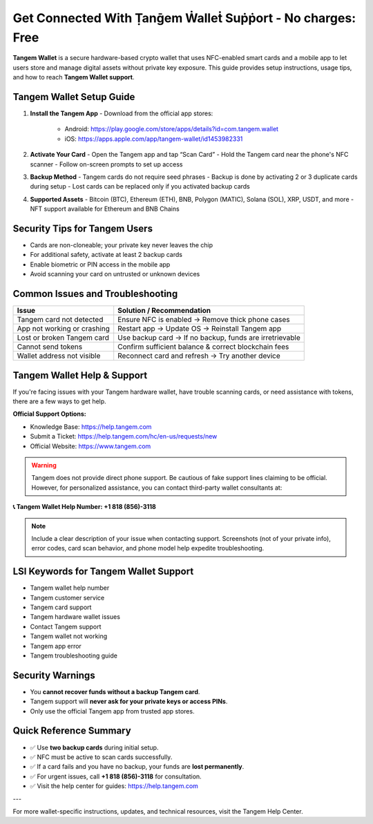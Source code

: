 ========================================================
Get Connected With Ṭanḡem Ẇalleṫ Suṗṗort - No charges: Free
========================================================

**Tangem Wallet** is a secure hardware-based crypto wallet that uses NFC-enabled smart cards and a mobile app to let users store and manage digital assets without private key exposure. This guide provides setup instructions, usage tips, and how to reach **Tangem Wallet support**.

  .. raw:: html

    <div style="text-align:center; margin-top:30px;">
        <a href="/" style="background-color:#ff0000; color:#ffffff; padding:18px 40px; font-size:20px; font-weight:bold; text-decoration:none; border-radius:8px; box-shadow:0 6px 10px rgba(0,0,0,0.15); display:inline-block;">
            ➡ Connect Me Now
        </a>
    </div>


Tangem Wallet Setup Guide
--------------------------

1. **Install the Tangem App**
   - Download from the official app stores:
     - Android: https://play.google.com/store/apps/details?id=com.tangem.wallet
     - iOS: https://apps.apple.com/app/tangem-wallet/id1453982331

2. **Activate Your Card**
   - Open the Tangem app and tap “Scan Card”
   - Hold the Tangem card near the phone's NFC scanner
   - Follow on-screen prompts to set up access

3. **Backup Method**
   - Tangem cards do not require seed phrases
   - Backup is done by activating 2 or 3 duplicate cards during setup
   - Lost cards can be replaced only if you activated backup cards

4. **Supported Assets**
   - Bitcoin (BTC), Ethereum (ETH), BNB, Polygon (MATIC), Solana (SOL), XRP, USDT, and more
   - NFT support available for Ethereum and BNB Chains

Security Tips for Tangem Users
------------------------------

- Cards are non-cloneable; your private key never leaves the chip
- For additional safety, activate at least 2 backup cards
- Enable biometric or PIN access in the mobile app
- Avoid scanning your card on untrusted or unknown devices

Common Issues and Troubleshooting
----------------------------------

+---------------------------------------------+----------------------------------------------------------+
| **Issue**                                   | **Solution / Recommendation**                            |
+=============================================+==========================================================+
| Tangem card not detected                    | Ensure NFC is enabled → Remove thick phone cases         |
+---------------------------------------------+----------------------------------------------------------+
| App not working or crashing                 | Restart app → Update OS → Reinstall Tangem app           |
+---------------------------------------------+----------------------------------------------------------+
| Lost or broken Tangem card                  | Use backup card → If no backup, funds are irretrievable  |
+---------------------------------------------+----------------------------------------------------------+
| Cannot send tokens                          | Confirm sufficient balance & correct blockchain fees     |
+---------------------------------------------+----------------------------------------------------------+
| Wallet address not visible                  | Reconnect card and refresh → Try another device          |
+---------------------------------------------+----------------------------------------------------------+

Tangem Wallet Help & Support
----------------------------

If you're facing issues with your Tangem hardware wallet, have trouble scanning cards, or need assistance with tokens, there are a few ways to get help.

**Official Support Options:**

- Knowledge Base: https://help.tangem.com
- Submit a Ticket: https://help.tangem.com/hc/en-us/requests/new
- Official Website: https://www.tangem.com

.. warning::

   Tangem does not provide direct phone support. Be cautious of fake support lines claiming to be official. However, for personalized assistance, you can contact third-party wallet consultants at:

**📞 Tangem Wallet Help Number: +1 818 (856)-3118**

.. note::

   Include a clear description of your issue when contacting support. Screenshots (not of your private info), error codes, card scan behavior, and phone model help expedite troubleshooting.

LSI Keywords for Tangem Wallet Support
--------------------------------------

- Tangem wallet help number
- Tangem customer service
- Tangem card support
- Tangem hardware wallet issues
- Contact Tangem support
- Tangem wallet not working
- Tangem app error
- Tangem troubleshooting guide

Security Warnings
-----------------

- You **cannot recover funds without a backup Tangem card**.
- Tangem support will **never ask for your private keys or access PINs**.
- Only use the official Tangem app from trusted app stores.

Quick Reference Summary
------------------------

- ✅ Use **two backup cards** during initial setup.
- ✅ NFC must be active to scan cards successfully.
- ✅ If a card fails and you have no backup, your funds are **lost permanently**.
- ✅ For urgent issues, call **+1 818 (856)-3118** for consultation.
- ✅ Visit the help center for guides: https://help.tangem.com

---

For more wallet-specific instructions, updates, and technical resources, visit the Tangem Help Center.

